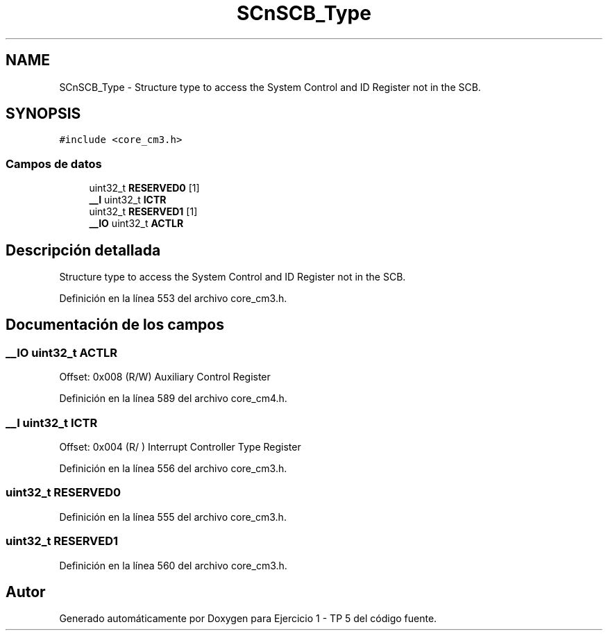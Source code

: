 .TH "SCnSCB_Type" 3 "Viernes, 14 de Septiembre de 2018" "Ejercicio 1 - TP 5" \" -*- nroff -*-
.ad l
.nh
.SH NAME
SCnSCB_Type \- Structure type to access the System Control and ID Register not in the SCB\&.  

.SH SYNOPSIS
.br
.PP
.PP
\fC#include <core_cm3\&.h>\fP
.SS "Campos de datos"

.in +1c
.ti -1c
.RI "uint32_t \fBRESERVED0\fP [1]"
.br
.ti -1c
.RI "\fB__I\fP uint32_t \fBICTR\fP"
.br
.ti -1c
.RI "uint32_t \fBRESERVED1\fP [1]"
.br
.ti -1c
.RI "\fB__IO\fP uint32_t \fBACTLR\fP"
.br
.in -1c
.SH "Descripción detallada"
.PP 
Structure type to access the System Control and ID Register not in the SCB\&. 
.PP
Definición en la línea 553 del archivo core_cm3\&.h\&.
.SH "Documentación de los campos"
.PP 
.SS "\fB__IO\fP uint32_t ACTLR"
Offset: 0x008 (R/W) Auxiliary Control Register 
.PP
Definición en la línea 589 del archivo core_cm4\&.h\&.
.SS "\fB__I\fP uint32_t ICTR"
Offset: 0x004 (R/ ) Interrupt Controller Type Register 
.PP
Definición en la línea 556 del archivo core_cm3\&.h\&.
.SS "uint32_t RESERVED0"

.PP
Definición en la línea 555 del archivo core_cm3\&.h\&.
.SS "uint32_t RESERVED1"

.PP
Definición en la línea 560 del archivo core_cm3\&.h\&.

.SH "Autor"
.PP 
Generado automáticamente por Doxygen para Ejercicio 1 - TP 5 del código fuente\&.
